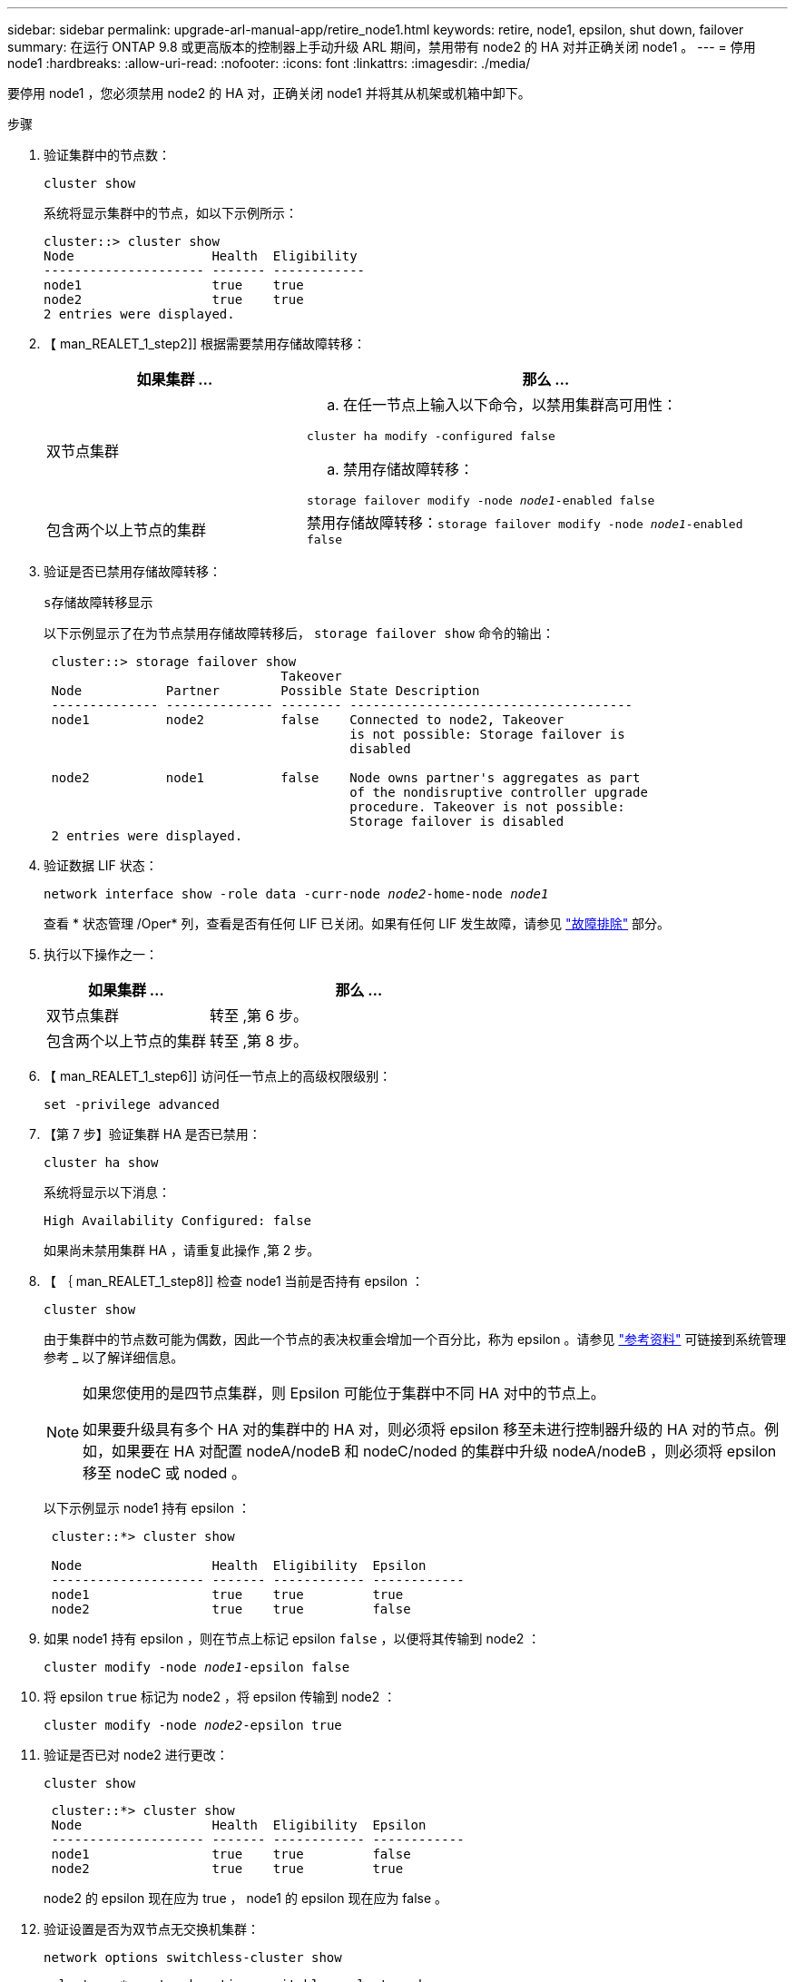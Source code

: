 ---
sidebar: sidebar 
permalink: upgrade-arl-manual-app/retire_node1.html 
keywords: retire, node1, epsilon, shut down, failover 
summary: 在运行 ONTAP 9.8 或更高版本的控制器上手动升级 ARL 期间，禁用带有 node2 的 HA 对并正确关闭 node1 。 
---
= 停用 node1
:hardbreaks:
:allow-uri-read: 
:nofooter: 
:icons: font
:linkattrs: 
:imagesdir: ./media/


[role="lead"]
要停用 node1 ，您必须禁用 node2 的 HA 对，正确关闭 node1 并将其从机架或机箱中卸下。

.步骤
. 验证集群中的节点数：
+
`cluster show`

+
系统将显示集群中的节点，如以下示例所示：

+
[listing]
----
cluster::> cluster show
Node                  Health  Eligibility
--------------------- ------- ------------
node1                 true    true
node2                 true    true
2 entries were displayed.
----
. 【 man_REALET_1_step2]] 根据需要禁用存储故障转移：
+
[cols="35,65"]
|===
| 如果集群 ... | 那么 ... 


| 双节点集群  a| 
.. 在任一节点上输入以下命令，以禁用集群高可用性：


`cluster ha modify -configured false`

.. 禁用存储故障转移：


`storage failover modify -node _node1_-enabled false`



| 包含两个以上节点的集群 | 禁用存储故障转移：`storage failover modify -node _node1_-enabled false` 
|===
. 验证是否已禁用存储故障转移：
+
`s存储故障转移显示`

+
以下示例显示了在为节点禁用存储故障转移后， `storage failover show` 命令的输出：

+
[listing]
----
 cluster::> storage failover show
                               Takeover
 Node           Partner        Possible State Description
 -------------- -------------- -------- -------------------------------------
 node1          node2          false    Connected to node2, Takeover
                                        is not possible: Storage failover is
                                        disabled

 node2          node1          false    Node owns partner's aggregates as part
                                        of the nondisruptive controller upgrade
                                        procedure. Takeover is not possible:
                                        Storage failover is disabled
 2 entries were displayed.
----
. 验证数据 LIF 状态：
+
`network interface show -role data -curr-node _node2_-home-node _node1_`

+
查看 * 状态管理 /Oper* 列，查看是否有任何 LIF 已关闭。如果有任何 LIF 发生故障，请参见 link:troubleshoot_index.html["故障排除"] 部分。

. 执行以下操作之一：
+
[cols="35,65"]
|===
| 如果集群 ... | 那么 ... 


| 双节点集群 | 转至 ,第 6 步。 


| 包含两个以上节点的集群 | 转至 ,第 8 步。 
|===
. 【 man_REALET_1_step6]] 访问任一节点上的高级权限级别：
+
`set -privilege advanced`

. 【第 7 步】验证集群 HA 是否已禁用：
+
`cluster ha show`

+
系统将显示以下消息：

+
[listing]
----
High Availability Configured: false
----
+
如果尚未禁用集群 HA ，请重复此操作 ,第 2 步。

. 【 ｛ man_REALET_1_step8]] 检查 node1 当前是否持有 epsilon ：
+
`cluster show`

+
由于集群中的节点数可能为偶数，因此一个节点的表决权重会增加一个百分比，称为 epsilon 。请参见 link:other_references.html["参考资料"] 可链接到系统管理参考 _ 以了解详细信息。

+
[NOTE]
====
如果您使用的是四节点集群，则 Epsilon 可能位于集群中不同 HA 对中的节点上。

如果要升级具有多个 HA 对的集群中的 HA 对，则必须将 epsilon 移至未进行控制器升级的 HA 对的节点。例如，如果要在 HA 对配置 nodeA/nodeB 和 nodeC/noded 的集群中升级 nodeA/nodeB ，则必须将 epsilon 移至 nodeC 或 noded 。

====
+
以下示例显示 node1 持有 epsilon ：

+
[listing]
----
 cluster::*> cluster show

 Node                 Health  Eligibility  Epsilon
 -------------------- ------- ------------ ------------
 node1                true    true         true
 node2                true    true         false
----
. 如果 node1 持有 epsilon ，则在节点上标记 epsilon `false` ，以便将其传输到 node2 ：
+
`cluster modify -node _node1_-epsilon false`

. 将 epsilon `true` 标记为 node2 ，将 epsilon 传输到 node2 ：
+
`cluster modify -node _node2_-epsilon true`

. 验证是否已对 node2 进行更改：
+
`cluster show`

+
[listing]
----
 cluster::*> cluster show
 Node                 Health  Eligibility  Epsilon
 -------------------- ------- ------------ ------------
 node1                true    true         false
 node2                true    true         true
----
+
node2 的 epsilon 现在应为 true ， node1 的 epsilon 现在应为 false 。

. 验证设置是否为双节点无交换机集群：
+
`network options switchless-cluster show`

+
[listing]
----
 cluster::*> network options switchless-cluster show

 Enable Switchless Cluster: false/true
----
+
此命令的值必须与系统的物理状态匹配。

. 返回到管理员级别：
+
`set -privilege admin`

. 从 node1 提示符处暂停 node1 ：
+
`ssystem node halt -node _node1_`

+

WARNING: * 注意 * ：如果 node1 与 node2 位于同一机箱中，请勿使用电源开关或拔下电源线来关闭机箱。如果这样做，正在提供数据的 node2 将关闭。

. 当系统提示您确认是否要暂停系统时，输入 `y` 。
+
节点将停留在启动环境提示符处。

. 当 node1 显示启动环境提示符时，将其从机箱或机架中取出。
+
升级完成后，您可以停用 node1 。请参见 link:decommission_old_system.html["停用旧系统"]。


